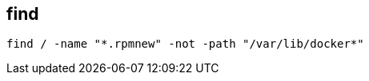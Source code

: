 
== find
:source-highlighter: rouge
:toc:

[source,shell]
----
find / -name "*.rpmnew" -not -path "/var/lib/docker*"
----
